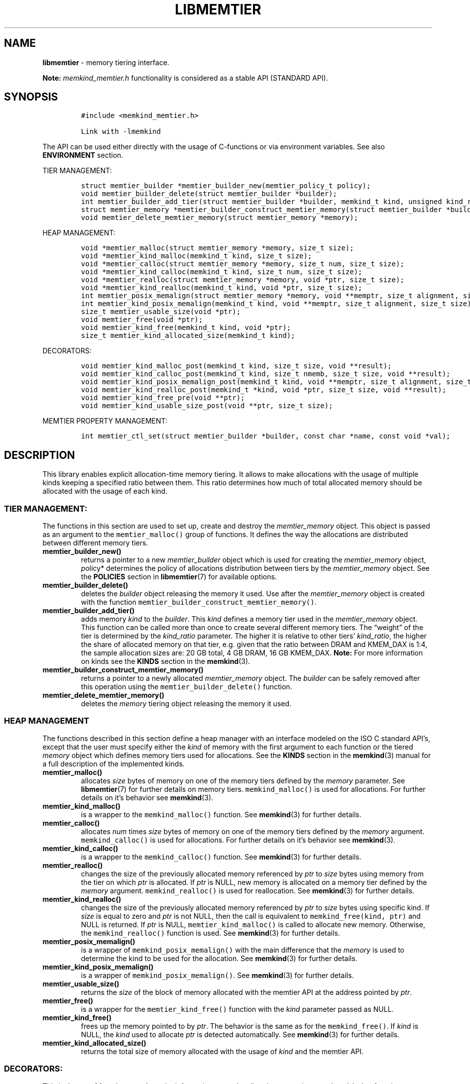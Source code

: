 .\" Automatically generated by Pandoc 2.9.2.1
.\"
.TH "LIBMEMTIER" "3" "2023-01-11" "LIBMEMTIER | MEMKIND Programmer's Manual"
.hy
.\" SPDX-License-Identifier: BSD-2-Clause
.\" Copyright "2021-2022", Intel Corporation
.SH NAME
.PP
\f[B]libmemtier\f[R] - memory tiering interface.
.PP
\f[B]Note:\f[R] \f[I]memkind_memtier.h\f[R] functionality is considered
as a stable API (STANDARD API).
.SH SYNOPSIS
.IP
.nf
\f[C]
#include <memkind_memtier.h>

Link with -lmemkind
\f[R]
.fi
.PP
The API can be used either directly with the usage of C-functions or via
environment variables.
See also \f[B]ENVIRONMENT\f[R] section.
.PP
TIER MANAGEMENT:
.IP
.nf
\f[C]
struct memtier_builder *memtier_builder_new(memtier_policy_t policy);
void memtier_builder_delete(struct memtier_builder *builder);
int memtier_builder_add_tier(struct memtier_builder *builder, memkind_t kind, unsigned kind_ratio);
struct memtier_memory *memtier_builder_construct_memtier_memory(struct memtier_builder *builder);
void memtier_delete_memtier_memory(struct memtier_memory *memory);
\f[R]
.fi
.PP
HEAP MANAGEMENT:
.IP
.nf
\f[C]
void *memtier_malloc(struct memtier_memory *memory, size_t size);
void *memtier_kind_malloc(memkind_t kind, size_t size);
void *memtier_calloc(struct memtier_memory *memory, size_t num, size_t size);
void *memtier_kind_calloc(memkind_t kind, size_t num, size_t size);
void *memtier_realloc(struct memtier_memory *memory, void *ptr, size_t size);
void *memtier_kind_realloc(memkind_t kind, void *ptr, size_t size);
int memtier_posix_memalign(struct memtier_memory *memory, void **memptr, size_t alignment, size_t size);
int memtier_kind_posix_memalign(memkind_t kind, void **memptr, size_t alignment, size_t size);
size_t memtier_usable_size(void *ptr);
void memtier_free(void *ptr);
void memtier_kind_free(memkind_t kind, void *ptr);
size_t memtier_kind_allocated_size(memkind_t kind);
\f[R]
.fi
.PP
DECORATORS:
.IP
.nf
\f[C]
void memtier_kind_malloc_post(memkind_t kind, size_t size, void **result);
void memtier_kind_calloc_post(memkind_t kind, size_t nmemb, size_t size, void **result);
void memtier_kind_posix_memalign_post(memkind_t kind, void **memptr, size_t alignment, size_t size, int *err);
void memtier_kind_realloc_post(memkind_t *kind, void *ptr, size_t size, void **result);
void memtier_kind_free_pre(void **ptr);
void memtier_kind_usable_size_post(void **ptr, size_t size);
\f[R]
.fi
.PP
MEMTIER PROPERTY MANAGEMENT:
.IP
.nf
\f[C]
int memtier_ctl_set(struct memtier_builder *builder, const char *name, const void *val);
\f[R]
.fi
.SH DESCRIPTION
.PP
This library enables explicit allocation-time memory tiering.
It allows to make allocations with the usage of multiple kinds keeping a
specified ratio between them.
This ratio determines how much of total allocated memory should be
allocated with the usage of each kind.
.SS TIER MANAGEMENT:
.PP
The functions in this section are used to set up, create and destroy the
\f[I]memtier_memory\f[R] object.
This object is passed as an argument to the \f[C]memtier_malloc()\f[R]
group of functions.
It defines the way the allocations are distributed between different
memory tiers.
.TP
\f[B]\f[CB]memtier_builder_new()\f[B]\f[R]
returns a pointer to a new \f[I]memtier_builder\f[R] object which is
used for creating the \f[I]memtier_memory\f[R] object, \f[I]p\f[R]olicy*
determines the policy of allocations distribution between tiers by the
\f[I]memtier_memory\f[R] object.
See the \f[B]POLICIES\f[R] section in \f[B]libmemtier\f[R](7) for
available options.
.TP
\f[B]\f[CB]memtier_builder_delete()\f[B]\f[R]
deletes the \f[I]builder\f[R] object releasing the memory it used.
Use after the \f[I]memtier_memory\f[R] object is created with the
function \f[C]memtier_builder_construct_memtier_memory()\f[R].
.TP
\f[B]\f[CB]memtier_builder_add_tier()\f[B]\f[R]
adds memory \f[I]kind\f[R] to the \f[I]builder\f[R].
This \f[I]kind\f[R] defines a memory tier used in the
\f[I]memtier_memory\f[R] object.
This function can be called more than once to create several different
memory tiers.
The \[lq]weight\[rq] of the tier is determined by the
\f[I]kind_ratio\f[R] parameter.
The higher it is relative to other tiers\[cq] \f[I]kind_ratio\f[R], the
higher the share of allocated memory on that tier, e.g.\ given that the
ratio between DRAM and KMEM_DAX is 1:4, the sample allocation sizes are:
20 GB total, 4 GB DRAM, 16 GB KMEM_DAX.
\f[B]Note:\f[R] For more information on kinds see the \f[B]KINDS\f[R]
section in the \f[B]memkind\f[R](3).
.TP
\f[B]\f[CB]memtier_builder_construct_memtier_memory()\f[B]\f[R]
returns a pointer to a newly allocated \f[I]memtier_memory\f[R] object.
The \f[I]builder\f[R] can be safely removed after this operation using
the \f[C]memtier_builder_delete()\f[R] function.
.TP
\f[B]\f[CB]memtier_delete_memtier_memory()\f[B]\f[R]
deletes the \f[I]memory\f[R] tiering object releasing the memory it
used.
.SS HEAP MANAGEMENT
.PP
The functions described in this section define a heap manager with an
interface modeled on the ISO C standard API\[cq]s, except that the user
must specify either the \f[I]kind\f[R] of memory with the first argument
to each function or the tiered \f[I]memory\f[R] object which defines
memory tiers used for allocations.
See the \f[B]KINDS\f[R] section in the \f[B]memkind\f[R](3) manual for a
full description of the implemented kinds.
.TP
\f[B]\f[CB]memtier_malloc()\f[B]\f[R]
allocates \f[I]size\f[R] bytes of memory on one of the memory tiers
defined by the \f[I]memory\f[R] parameter.
See \f[B]libmemtier\f[R](7) for further details on memory tiers.
\f[C]memkind_malloc()\f[R] is used for allocations.
For further details on it\[cq]s behavior see \f[B]memkind\f[R](3).
.TP
\f[B]\f[CB]memtier_kind_malloc()\f[B]\f[R]
is a wrapper to the \f[C]memkind_malloc()\f[R] function.
See \f[B]memkind\f[R](3) for further details.
.TP
\f[B]\f[CB]memtier_calloc()\f[B]\f[R]
allocates \f[I]num\f[R] times \f[I]size\f[R] bytes of memory on one of
the memory tiers defined by the \f[I]memory\f[R] argument.
\f[C]memkind_calloc()\f[R] is used for allocations.
For further details on it\[cq]s behavior see \f[B]memkind\f[R](3).
.TP
\f[B]\f[CB]memtier_kind_calloc()\f[B]\f[R]
is a wrapper to the \f[C]memkind_calloc()\f[R] function.
See \f[B]memkind\f[R](3) for further details.
.TP
\f[B]\f[CB]memtier_realloc()\f[B]\f[R]
changes the size of the previously allocated memory referenced by
\f[I]ptr\f[R] to \f[I]size\f[R] bytes using memory from the tier on
which \f[I]ptr\f[R] is allocated.
If \f[I]ptr\f[R] is NULL, new memory is allocated on a memory tier
defined by the \f[I]memory\f[R] argument.
\f[C]memkind_realloc()\f[R] is used for reallocation.
See \f[B]memkind\f[R](3) for further details.
.TP
\f[B]\f[CB]memtier_kind_realloc()\f[B]\f[R]
changes the size of the previously allocated memory referenced by
\f[I]ptr\f[R] to \f[I]size\f[R] bytes using specific kind.
If \f[I]size\f[R] is equal to zero and \f[I]ptr\f[R] is not NULL, then
the call is equivalent to \f[C]memkind_free(kind, ptr)\f[R] and NULL is
returned.
If \f[I]ptr\f[R] is NULL, \f[C]memtier_kind_malloc()\f[R] is called to
allocate new memory.
Otherwise, the \f[C]memkind_realloc()\f[R] function is used.
See \f[B]memkind\f[R](3) for further details.
.TP
\f[B]\f[CB]memtier_posix_memalign()\f[B]\f[R]
is a wrapper of \f[C]memkind_posix_memalign()\f[R] with the main
difference that the \f[I]memory\f[R] is used to determine the kind to be
used for the allocation.
See \f[B]memkind\f[R](3) for further details.
.TP
\f[B]\f[CB]memtier_kind_posix_memalign()\f[B]\f[R]
is a wrapper of \f[C]memkind_posix_memalign()\f[R].
See \f[B]memkind\f[R](3) for further details.
.TP
\f[B]\f[CB]memtier_usable_size()\f[B]\f[R]
returns the \f[I]size\f[R] of the block of memory allocated with the
memtier API at the address pointed by \f[I]ptr\f[R].
.TP
\f[B]\f[CB]memtier_free()\f[B]\f[R]
is a wrapper for the \f[C]memtier_kind_free()\f[R] function with the
\f[I]kind\f[R] parameter passed as NULL.
.TP
\f[B]\f[CB]memtier_kind_free()\f[B]\f[R]
frees up the memory pointed to by \f[I]ptr\f[R].
The behavior is the same as for the \f[C]memkind_free()\f[R].
If \f[I]kind\f[R] is NULL, the \f[I]kind\f[R] used to allocate
\f[I]ptr\f[R] is detected automatically.
See \f[B]memkind\f[R](3) for further details.
.TP
\f[B]\f[CB]memtier_kind_allocated_size()\f[B]\f[R]
returns the total size of memory allocated with the usage of
\f[I]kind\f[R] and the memtier API.
.SS DECORATORS:
.PP
This is the set of functions used to print information on each call to
the respective \f[C]memtier_kind_*\f[R] function described in the
\f[B]HEAP MANAGEMENT\f[R] section.
Printed information include the name of the \f[I]kind\f[R] used,
parameters passed to the underlying function from the malloc family of
functions and the address of the memory returned.
.SS MEMTIER PROPERTY MANAGEMENT:
.TP
\f[B]\f[CB]memtier_ctl_set()\f[B]\f[R]
is useful for changing the default values of parameters that define the
\f[I]DYNAMIC_THRESHOLD\f[R] policy.
This function can be used in the process of creating a
\f[B]memtier_memory\f[R] object with the usage of \f[I]builder\f[R].
.PD 0
.P
.PD
The parameter \f[I]name\f[R] can be one of the following:
.IP \[bu] 2
\f[B]policy.dynamic_threshold.thresholds[ID].val\f[R]
.PD 0
.P
.PD
initial threshold level, all allocations of the size below this value
will come from the IDth tier, greater than or equal to this value will
come from the (ID+1)th tier.
Provided string is converted to the \f[I]size_t\f[R] type.
This value is modified automatically during the application run to keep
the desired ratio between tiers.
The default value between first two tiers is 1024 bytes.
.IP \[bu] 2
\f[B]policy.dynamic_threshold.thresholds[ID].min\f[R]
.PD 0
.P
.PD
minimum value of the threshold level.
Provided string is converted to the \f[I]size_t\f[R] type.
The default value between first two tiers is 513 bytes.
.IP \[bu] 2
\f[B]policy.dynamic_threshold.thresholds[ID].max\f[R]
.PD 0
.P
.PD
maximum value of the threshold level.
Provided string is converted to the \f[I]size_t\f[R] type.
The default value between first two tiers is 1536 bytes.
.IP \[bu] 2
\f[B]policy.dynamic_threshold.check_cnt\f[R]
.PD 0
.P
.PD
number of allocation operations (i.e.\ malloc, realloc) after which the
ratio check between tiers is performed.
Provided string is converted to the \f[I]unsigned int\f[R] type.
The default value is 20.
.IP \[bu] 2
\f[B]policy.dynamic_threshold.trigger\f[R]
.PD 0
.P
.PD
the dynamic threshold value is adjusted when the absolute difference
between current ratio and expected ratio is greater than or equal to
this value.
Provided string is converted to the \f[I]float\f[R] type.
The default value is 0.02.
.IP \[bu] 2
\f[B]policy.dynamic_threshold.degree\f[R]
.PD 0
.P
.PD
the threshold value is updated by increasing or decreasing it\[cq]s
value by degree percentage (i.e.\ degree=0.02 changes threshold value by
2%).
Provided string is converted to the \f[I]float\f[R] type.
The default value is 0.15.
.PP
In the above examples, ID should be replaced with the ID of thresholds
configuration.
The configuration between first two tiers added to builder has an ID
equal to 0.
The configuration ID of the next two tiers, that is, the second and
third ones, is equal to 1, and so on.
The last configuration\[cq]s ID is equal to the number of tiers minus
one.
.SH ENVIRONMENT
.PP
See \f[B]libmemtier\f[R](7) for details on the usage of memkind tiering
via environment variables.
.SH COPYRIGHT
.PP
Copyright (C) 2021 - 2022 Intel Corporation.
All rights reserved.
.SH SEE ALSO
.PP
\f[B]libmemtier\f[R](7), \f[B]memkind\f[R](3),
\f[B]memkind_malloc\f[R](3), \f[B]memkind_calloc\f[R](3),
\f[B]memkind_realloc\f[R](3), \f[B]memkind_free\f[R](3),
\f[B]memkind_posix_memalign\f[R](3)
